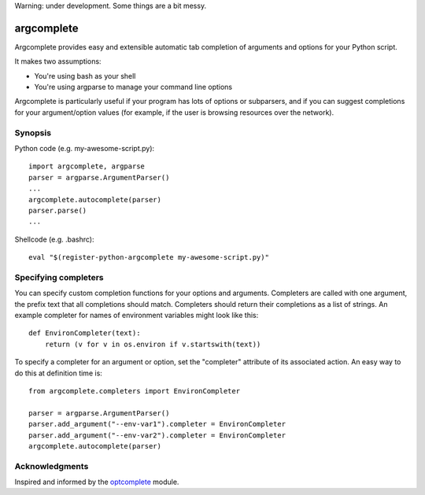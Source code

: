 Warning: under development. Some things are a bit messy.

argcomplete
===========

Argcomplete provides easy and extensible automatic tab completion of arguments and options for your Python script.

It makes two assumptions:

* You're using bash as your shell
* You're using argparse to manage your command line options

Argcomplete is particularly useful if your program has lots of options or subparsers, and if you can suggest
completions for your argument/option values (for example, if the user is browsing resources over the network).

Synopsis
--------

Python code (e.g. my-awesome-script.py)::

    import argcomplete, argparse
    parser = argparse.ArgumentParser()
    ...
    argcomplete.autocomplete(parser)
    parser.parse()
    ...

Shellcode (e.g. .bashrc)::

    eval "$(register-python-argcomplete my-awesome-script.py)"

Specifying completers
---------------------

You can specify custom completion functions for your options and arguments. Completers are called with one argument,
the prefix text that all completions should match. Completers should return their completions as a list of strings.
An example completer for names of environment variables might look like this::

    def EnvironCompleter(text):
        return (v for v in os.environ if v.startswith(text))

To specify a completer for an argument or option, set the "completer" attribute of its associated action. An easy
way to do this at definition time is::

    from argcomplete.completers import EnvironCompleter

    parser = argparse.ArgumentParser()
    parser.add_argument("--env-var1").completer = EnvironCompleter
    parser.add_argument("--env-var2").completer = EnvironCompleter
    argcomplete.autocomplete(parser)

Acknowledgments
---------------

Inspired and informed by the optcomplete_ module.

.. _optcomplete: http://pypi.python.org/pypi/optcomplete

